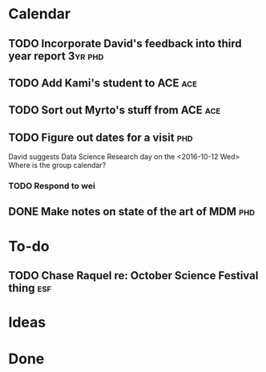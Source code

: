 * Calendar
** TODO Incorporate David's feedback into third year report         :3yr:phd:
SCHEDULED: <2016-09-16 Fri>

** TODO Add Kami's student to ACE                                       :ace:
SCHEDULED: <2016-09-20 Tue>
** TODO Sort out Myrto's stuff from ACE                                 :ace:
SCHEDULED: <2016-09-20 Tue>
** TODO Figure out dates for a visit                                   :phd:
SCHEDULED: <2016-09-19 Mon>
David suggests Data Science Research day on the <2016-10-12 Wed>
Where is the group calendar?
*** TODO Respond to wei
** DONE Make notes on state of the art of MDM                          :phd:
CLOSED: [2016-09-19 Mon 10:45] SCHEDULED: <2016-09-16 Fri>
* To-do
** TODO Chase Raquel re: October Science Festival thing                :esf:
* Ideas

* Done
